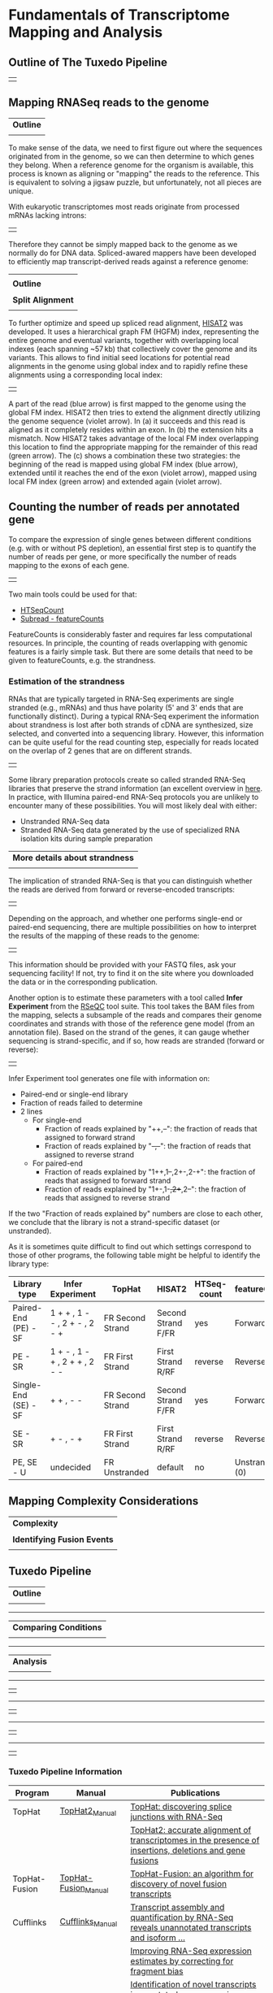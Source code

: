 # #+TITLE: Digital Biology -- BIOL647
#+AUTHOR: Rodolfo Aramayo
#+EMAIL: raramayo@tamu.edu
#+STARTUP: align
* *Fundamentals of Transcriptome Mapping and Analysis* 
** *Outline of The Tuxedo Pipeline*
   | [[./00Data/T15Data/RNASeqFig01.jpg]] |
** *Mapping RNASeq reads to the genome*
   | *Outline*                     |
   | [[./00Data/T15Data/mapping_outline.png]] |
   To make sense of the data, we need to first figure out where the
   sequences originated from in the genome, so we can then determine to
   which genes they belong. When a reference genome for the organism is
   available, this process is known as aligning or "mapping" the reads
   to the reference. This is equivalent to solving a jigsaw puzzle, but
   unfortunately, not all pieces are unique.
   
   With eukaryotic transcriptomes most reads originate from processed
   mRNAs lacking introns:
   | [[./00Data/T15Data/rna-seq-reads.png]] |
   
   Therefore they cannot be simply mapped back to the genome as we
   normally do for DNA data. Spliced-awared mappers have been developed
   to efficiently map transcript-derived reads against a reference
   genome:
   | [[./00Data/T15Data/splice_aware_alignment.png]] |
   | *Outline*                            |
   | [[./00Data/T15Data/RNASeqFig04.jpg]]            |
   | *Split Alignment*                    |
   | [[./00Data/T15Data/RNASeqFig05.jpg]]            |
   
   To further optimize and speed up spliced read alignment, [[https://www.nature.com/articles/s41587-019-0201-4][HISAT2]] was
   developed. It uses a hierarchical graph FM (HGFM) index,
   representing the entire genome and eventual variants, together with
   overlapping local indexes (each spanning ~57 kb) that collectively
   cover the genome and its variants. This allows to find initial seed
   locations for potential read alignments in the genome using global
   index and to rapidly refine these alignments using a corresponding
   local index:
   | [[./00Data/T15Data/hisat.png]] |
   A part of the read (blue arrow) is first mapped to the genome using
   the global FM index. HISAT2 then tries to extend the alignment
   directly utilizing the genome sequence (violet arrow). In (a) it
   succeeds and this read is aligned as it completely resides within
   an exon. In (b) the extension hits a mismatch. Now HISAT2 takes
   advantage of the local FM index overlapping this location to find
   the appropriate mapping for the remainder of this read (green
   arrow). The (c) shows a combination these two strategies: the
   beginning of the read is mapped using global FM index (blue arrow),
   extended until it reaches the end of the exon (violet arrow),
   mapped using local FM index (green arrow) and extended again
   (violet arrow).
** *Counting the number of reads per annotated gene*
To compare the expression of single genes between different conditions
(e.g. with or without PS depletion), an essential first step is to
quantify the number of reads per gene, or more specifically the number
of reads mapping to the exons of each gene.
| [[./00Data/T15Data/gene_counting.png]] |
# + How many reads are found for the different exons?
# + How many reads are found for the different genes?
Two main tools could be used for that:
+ [[https://htseq.readthedocs.io/en/release_0.9.1/count.html][HTSeqCount]]
+ [[http://subread.sourceforge.net/][Subread - featureCounts]]
FeatureCounts is considerably faster and requires far less
computational resources.  In principle, the counting of reads
overlapping with genomic features is a fairly simple task. But there
are some details that need to be given to featureCounts, e.g. the
strandness.
*** *Estimation of the strandness*
RNAs that are typically targeted in RNA-Seq experiments are single
stranded (e.g., mRNAs) and thus have polarity (5' and 3' ends that are
functionally distinct). During a typical RNA-Seq experiment the
information about strandness is lost after both strands of cDNA are
synthesized, size selected, and converted into a sequencing
library. However, this information can be quite useful for the read
counting step, especially for reads located on the overlap of 2 genes
that are on different strands.
| [[./00Data/T15Data/strandness_why.png]] |
Some library preparation protocols create so called stranded RNA-Seq
libraries that preserve the strand information (an excellent overview
in [[https://www.ncbi.nlm.nih.gov/pmc/articles/PMC3005310/][here]]. In practice, with Illumina paired-end RNA-Seq protocols you
are unlikely to encounter many of these possibilities. You will most
likely deal with either:
+ Unstranded RNA-Seq data
+ Stranded RNA-Seq data generated by the use of specialized RNA
  isolation kits during sample preparation
| *More details about strandness* |
| [[./00Data/T15Data/dna_rna.png]]           |
The implication of stranded RNA-Seq is that you can distinguish
whether the reads are derived from forward or reverse-encoded
transcripts:
| [[./00Data/T15Data/stranded_result.png]] |
Depending on the approach, and whether one performs single-end or
paired-end sequencing, there are multiple possibilities on how to
interpret the results of the mapping of these reads to the genome:
| [[./00Data/T15Data/rnaseq_library_type.png]] |
This information should be provided with your FASTQ files, ask your
sequencing facility! If not, try to find it on the site where you
downloaded the data or in the corresponding publication.

Another option is to estimate these parameters with a tool called
*Infer Experiment* from the [[https://www.ncbi.nlm.nih.gov/pubmed/22743226][RSeQC]] tool suite. This tool takes the BAM
files from the mapping, selects a subsample of the reads and compares
their genome coordinates and strands with those of the reference gene
model (from an annotation file). Based on the strand of the genes, it
can gauge whether sequencing is strand-specific, and if so, how reads
are stranded (forward or reverse):
| [[./00Data/T15Data/strandness_cases.png]] |
Infer Experiment tool generates one file with information on:
  + Paired-end or single-end library
  + Fraction of reads failed to determine
  + 2 lines
    + For single-end
      + Fraction of reads explained by "++,--": the fraction of reads that assigned to forward strand
      + Fraction of reads explained by "+-,-+": the fraction of reads that assigned to reverse strand
    + For paired-end
      + Fraction of reads explained by "1++,1--,2+-,2-+": the fraction of reads that assigned to forward strand
      + Fraction of reads explained by "1+-,1-+,2++,2--": the fraction of reads that assigned to reverse strand
If the two "Fraction of reads explained by" numbers are close to each
other, we conclude that the library is not a strand-specific dataset
(or unstranded).

As it is sometimes quite difficult to find out which settings
correspond to those of other programs, the following table might be
helpful to identify the library type:

|----------------------+-------------------------------+------------------+--------------------+-------------+----------------|
| Library type         | Infer Experiment              | TopHat           | HISAT2             | HTSeq-count | featureCounts  |
|----------------------+-------------------------------+------------------+--------------------+-------------+----------------|
| Paired-End (PE) - SF | 1 + + , 1 - - , 2 + - , 2 - + | FR Second Strand | Second Strand F/FR | yes         | Forward (1)    |
| PE - SR              | 1 + - , 1 - + , 2 + + , 2 - - | FR First Strand  | First Strand R/RF  | reverse     | Reverse (2)    |
| Single-End (SE) - SF | + + , - -                     | FR Second Strand | Second Strand F/FR | yes         | Forward (1)    |
| SE - SR              | + - , - +                     | FR First Strand  | First Strand R/RF  | reverse     | Reverse (2)    |
| PE, SE - U           | undecided                     | FR Unstranded    | default            | no          | Unstranded (0) |
|----------------------+-------------------------------+------------------+--------------------+-------------+----------------|

** *Mapping Complexity Considerations*
| *Complexity*                |
| [[./00Data/T15Data/RNASeqFig03.jpg]]   |
| *Identifying Fusion Events* |
| [[./00Data/T15Data/RNASeqFig06.jpg]]   |
** *Tuxedo Pipeline*
| *Outline*                 |
| [[./00Data/T15Data/RNASeqFig07.jpg]] |
------------
| *Comparing Conditions*    |
| [[./00Data/T15Data/RNASeqFig08.jpg]] |
------------
| *Analysis*                |
| [[./00Data/T15Data/RNASeqFig09.jpg]] |
------------
| [[./00Data/T15Data/RNASeqFig10.jpg]] |
------------
| [[./00Data/T15Data/RNASeqFig11.jpg]] |
------------
| [[./00Data/T15Data/RNASeqFig12.jpg]] |
------------
| [[./00Data/T15Data/RNASeqFig13.jpg]] |
*** *Tuxedo Pipeline Information*
|---------------+----------------------+---------------------------------------------------------------------------------------------------------|
| Program       | Manual               | Publications                                                                                            |
|---------------+----------------------+---------------------------------------------------------------------------------------------------------|
| TopHat        | [[http://ccb.jhu.edu/software/tophat/manual.shtml][TopHat2_Manual]]       | [[http://bioinformatics.oxfordjournals.org/content/25/9/1105.abstract][TopHat: discovering splice junctions with RNA-Seq]]                                                       |
|               |                      | [[http://genomebiology.com/2013/14/4/R36/abstract][TopHat2: accurate alignment of transcriptomes in the presence of insertions, deletions and gene fusions]] |
|---------------+----------------------+---------------------------------------------------------------------------------------------------------|
| TopHat-Fusion | [[http://ccb.jhu.edu/software/tophat/fusion_manual.html][TopHat-Fusion_Manual]] | [[http://genomebiology.com/2011/12/8/R72/abstract][TopHat-Fusion: an algorithm for discovery of novel fusion transcripts]]                                   |
|---------------+----------------------+---------------------------------------------------------------------------------------------------------|
| Cufflinks     | [[http://cole-trapnell-lab.github.io/cufflinks/manual/][Cufflinks_Manual]]     | [[http://www.nature.com/nbt/journal/v28/n5/full/nbt.1621.html][Transcript assembly and quantification by RNA-Seq reveals unannotated transcripts and isoform ...]]       |
|               |                      | [[http://genomebiology.com/2011/12/3/R22/abstract][Improving RNA-Seq expression estimates by correcting for fragment bias]]                                  |
|               |                      | [[http://bioinformatics.oxfordjournals.org/content/27/17/2325][Identification of novel transcripts in annotated genomes using RNA-Seq]]                                  |
|               |                      | [[http://www.nature.com/nbt/journal/v31/n1/full/nbt.2450.html][Differential analysis of gene regulation at transcript resolution with RNA-seq]]                          |
|---------------+----------------------+---------------------------------------------------------------------------------------------------------|
*** *Tuxedo Pipeline Tutorials*
|-------------------+-------------------------------------------------------------------------------------------------------|
| Journal           | Title                                                                                                 |
|-------------------+-------------------------------------------------------------------------------------------------------|
| Nature Protocols: | [[http://www.nature.com/nprot/journal/v7/n3/abs/nprot.2012.016.html][Differential gene and transcript expression analysis of RNA-seq experiments with TopHat and Cufflinks]] |
|-------------------+-------------------------------------------------------------------------------------------------------|
** *The New Pipelines*
*** *HISAT2, StringTie and Ballgown*
| *Overview*                |
| [[./00Data/T15Data/RNASeqFig14.jpg]] |
------------
| *Logic*                   |
| [[./00Data/T15Data/RNASeqFig15.jpg]] |
------------
| *Classes of Reads*        |
| [[./00Data/T15Data/RNASeqFig16.jpg]] |
------------
| *HISAT is Fast*           |
| [[./00Data/T15Data/RNASeqFig17.jpg]] |
*** *HISAT2, StringTie and Ballgown Information*
|--------------+------------------------------------------------------------------------------------------------|
| *PIPELINE:*  | *HISAT2, StringTie and Ballgown*                                                               |
|--------------+------------------------------------------------------------------------------------------------|
| *HISAT2:*    | [[https://ccb.jhu.edu/software/hisat2/manual.shtml][Manual]]                                                                                         |
|              | [[http://www.nature.com/nmeth/journal/v12/n4/full/nmeth.3317.html][HISAT: a fast spliced aligner with low memory requirements]]                                     |
|--------------+------------------------------------------------------------------------------------------------|
| *StringTie:* | [[http://ccb.jhu.edu/software/stringtie/index.shtml?t=manual][Manual]]                                                                                         |
|              | [[https://www.nature.com/articles/nbt.3122][StringTie enables improved reconstruction of a transcriptome from RNA-seq reads]]                |
|              | [[http://www.nature.com/nprot/journal/v11/n9/full/nprot.2016.095.html][Transcript-level expression analysis of RNA-seq experiments with HISAT, StringTie and Ballgown]] |
|--------------+------------------------------------------------------------------------------------------------|
| *Ballgown:*  | [[https://bioconductor.org/packages/release/bioc/manuals/ballgown/man/ballgown.pdf][Manual]]                                                                                         |
|              | [[https://github.com/alyssafrazee/ballgown][Documentation]]                                                                                  |
|              | [[https://www.nature.com/articles/nbt.3172][Ballgown bridges the gap between transcriptome assembly and expression analysis]]                |
|--------------+------------------------------------------------------------------------------------------------|
*** *STAR, StringTie and DESeq2 Information*
|--------------+------------------------------------------------------------------------------------------------|
| *PIPELINE:*  | *STAR, StringTie and DESeq2*                                                                   |
|--------------+------------------------------------------------------------------------------------------------|
| *STAR:*      | [[https://github.com/alexdobin/STAR/blob/master/doc/STARmanual.pdf][Manual]]                                                                                         |
|              | [[https://academic.oup.com/bioinformatics/article-lookup/doi/10.1093/bioinformatics/bts635][STAR: ultrafast universal RNA-seq aligner]]                                                      |
|--------------+------------------------------------------------------------------------------------------------|
| *StringTie:* | [[http://ccb.jhu.edu/software/stringtie/index.shtml?t=manual][Manual]]                                                                                         |
|              | [[https://www.nature.com/articles/nbt.3122][StringTie enables improved reconstruction of a transcriptome from RNA-seq reads]]                |
|              | [[http://www.nature.com/nprot/journal/v11/n9/full/nprot.2016.095.html][Transcript-level expression analysis of RNA-seq experiments with HISAT, StringTie and Ballgown]] |
|--------------+------------------------------------------------------------------------------------------------|
| *DESeq2:*    | [[http://bioconductor.org/packages/release/bioc/manuals/DESeq2/man/DESeq2.pdf][Manual]]                                                                                         |
|              | [[http://www.nature.com/nprot/journal/v8/n9/full/nprot.2013.099.html][Count-based differential expression analysis of RNA sequencing data using R and Bioconductor]]   |
|              | [[http://bioconductor.org/packages/devel/bioc/vignettes/DESeq2/inst/doc/DESeq2.html][Analyzing RNA-seq data with DESeq2]]                                                             |
|--------------+------------------------------------------------------------------------------------------------|
*** *Kallisto and Sleuth and Salmon Information*
|-------------+-----------------------------------------------------------------------------|
| *PIPELINE:* | *Kallisto and Sleuth and Salmon*                                            |
|-------------+-----------------------------------------------------------------------------|
| *Kallisto:* | [[https://pachterlab.github.io/kallisto/about][About]]                                                                       |
|             | [[https://www.nature.com/articles/nbt.3519][Near-optimal probabilistic RNA-seq quantification]]                           |
|-------------+-----------------------------------------------------------------------------|
| *Sleuth:*   | [[https://pachterlab.github.io/sleuth/about][About]]                                                                       |
|             | [[http://www.nature.com/nmeth/journal/v14/n7/full/nmeth.4324.html][Differential analysis of RNA-seq incorporating quantification uncertainty]]   |
|             | [[https://liorpachter.wordpress.com/2015/08/17/a-sleuth-for-rna-seq/][A sleuth for RNA-Seq]]                                                        |
|             | [[https://github.com/pachterlab/sleuth][GITHUB]]                                                                      |
|-------------+-----------------------------------------------------------------------------|
| *Salmon*    | [[https://combine-lab.github.io/salmon/][About]]                                                                       |
|             | [[http://salmon.readthedocs.io/en/latest/index.html][Manual]]                                                                      |
|             | [[https://github.com/COMBINE-lab/salmon][GITHUB]]                                                                      |
|             | [[https://www.nature.com/nmeth/journal/v14/n4/abs/nmeth.4197.html][Salmon provides fast and bias-aware quantification of transcript expression]] |
|-------------+-----------------------------------------------------------------------------|
*** *Blog Wars*
|-------------+-------------------------------------------------------------------------------------|
| *Blog_Wars* | [[https://liorpachter.wordpress.com/2017/08/02/how-not-to-perform-a-differential-expression-analysis-or-science/][How not to perform a differential expression analysis (or science)]]                  |
|             | [[https://github.com/salmonteam/SalmonBlogResponse/blob/master/SalmonBlogResponse.md][Response to the blog post about Salmon and kallisto]]                                 |
|             | [[http://robpatro.com/blog/?p=248][Not-quite alignments: Salmon, Kallisto and Efficient Quantification of RNA-Seq data]] |
|-------------+-------------------------------------------------------------------------------------|
*** *Other ALigners*
|-------------------+--------------------------------------------------------------------------|
| *OTHER Aligners:* |                                                                          |
|-------------------+--------------------------------------------------------------------------|
| *GMAP:*           | [[http://research-pub.gene.com/gmap/][Info]]                                                                     |
|                   | [[https://academic.oup.com/bioinformatics/article/21/9/1859/409207][GMAP: a genomic mapping and alignment program for mRNA and EST sequences]] |
|                   | [[https://github.com/PacificBiosciences/cDNA_primer/wiki/Aligner-tutorial:-GMAP,-STAR,-BLAT,-and-BLASR][Aligner tutorial: GMAP, STAR, BLAT, and BLASR]]                            |
|-------------------+--------------------------------------------------------------------------|
** *Evaluating Results:*
*** [[https://www.youtube.com/watch?v=TTUrtCY2k-w][RPKM, FPKM and TPM]]
** *Final Considerations*
| [[./00Data/T15Data/RNASeqFig19.jpg]]                                 |
| Make sure to tune your parameters...Not just use defaults |
* *References*
   + This lesson has been developed using materials from various
     sources, that include, but are not restricted to training
     tutorials developed by the [[https://github.com/galaxyproject/training-material][Galaxy Project]] team. These are open
     access materials distributed under the terms of the Creative
     Commons Attribution license (CC BY 4.0), which permits
     unrestricted use, distribution, and reproduction in any medium,
     provided the original author and source are credited.
   + Other Bibliographic References are:
     + [[./00Data/T15Data/RNA_Paper01.pdf][Comprehensive comparative analysis of strand-specific RNA sequencing methods]]
     + [[./00Data/T15Data/RNA_Paper02.pdf][Transcript assembly and quantification by RNA-seq..]]
     + [[./00Data/T15Data/RNA_Paper03.pdf][Identification of novel transcripts in annotated genomes using...]]
     + [[./00Data/T15Data/RNA_Paper04.pdf][Differential analysis of gene regulation at transcript...]]
     + [[./00Data/T15Data/RNA_Paper05_TopHat.pdf][TopHat: discovering splice junctions with RNA-Seq]]
     + [[./00Data/T15Data/RNA_Paper06_TopHatFusion.pdf][TopHat-Fusion: an algorithm for discovery...]]
     + [[./00Data/T15Data/RNA_Paper07_TopHatCufflinks.pdf][Differential gene and transcript expression analysis...]]
     + [[./00Data/T15Data/RNA_Paper08_TopHat2.pdf][TopHat2: accurate alignment of transcriptomes...]]
     + [[./00Data/T15Data/RNA_Paper09_HISAT.pdf][HISAT: a fast spliced aligner with low memory...]]
     + [[./00Data/T15Data/RNA_Paper10_Stringtie.pdf][Stringtie enables improved reconstruction...]]
     + [[./00Data/T15Data/RNA_Paper11_Ballgown.pdf][Count-based differential expression analysis of RNA...]]
     + [[./00Data/T15Data/RNA_Paper12_HISAT_Stringtie_Ballgown.pdf][Transcript-level expression analysis of RNA-seq...]]
     + [[./00Data/T15Data/RNA_Paper13_STAR.pdf][STAR: ultrafast universal RNA-seq aligner...]]
     + [[./00Data/T15Data/RNA_Paper14_Kallisto.pdf][Near-optimal probabilistic RNA-Seq quantification...]]
     + [[./00Data/T15Data/RNA_Paper15_Sleuth.pdf][Differential analysis of RNA-Seq...]]
     + [[./00Data/T15Data/RNA_Paper16_Salmon.pdf][Salmon provides fast...]]
     + [[./00Data/T15Data/RNA_Paper17_GMAP.pdf][GMAP: a genomic mapping and alignment...]]
     + [[./00Data/T15Data/RNA_Paper18.pdf][Spatially resolved transcriptomics...]]
     + [[./00Data/T15Data/RNA_Paper19.pdf][Simulation-Based omprehensive benchmarking...]]
     + [[./00Data/T15Data/RNA_Paper20.pdf][A survey of best practices for RNA-seq data Analysis]]
# ============
# * *Gene Set Enrichment*
# 1. Motivation
#    + Is expression of genes in a gene set associated with experimental condition?
#      + E.g., Are there unusually many up-regulated genes in the gene set?
# 2. Many methods, a recent review is [[http://journals.plos.org/ploscompbiol/article?id=10.1371/journal.pcbi.1002375][Kharti et al., 2012]]
#    + Over-representation analysis (ORA) – are differentially expressed (DE) genes in the set more common than expected?
#    + Functional class scoring (FCS) – summarize statistic of DE of genes in a set, and compare to null
#    + Pathway topology (PT) – include pathway knowledge in assessing DE of genes in a set
# 3. What is a gene set?
#    + Any /a priori/ classification of `genes’ into biologically relevant groups
#      + Members of same [[http://biochemical-pathways.com/#/map/1][biochemical pathway]] (e.g., Steroid Metabolism - Cholesterol Synthesis)
#      + Proteins expressed in identical cellular compartments (e.g., Mitochondria)
#      + Co-expressed under certain conditions (e.g., starvation)
#      + Targets of the same regulatory elements
#      + On the same cytogenic band
#    + Sets do not need to be
#      + Exhaustive
#      + Disjoint
# 4. Collections of gene sets
#    + [[http://geneontology.org/][Gene Ontology (GO) Annotation (GOA)]]
#      + CC Cellular Components
#      + BP Biological Processes
#      + MF Molecular Function
#    + [[http://software.broadinstitute.org/gsea/msigdb/index.jsp][Molecular Signatures Database -- MSigDB]]
#      + The Molecular Signature Database ispart of a larger project: [[http://software.broadinstitute.org/gsea/index.jsp][Gene Set Enrichment Analysis Project]]
#      + E.g., MSigDb
#        + c1 Positional gene sets – chromosome & cytogenic band
#        + c2 Curated Gene Sets from online pathway databases, publications in PubMed, and knowledge of domain experts
#        + c3 motif gene sets based on conserved cis-regulatory motifs from a comparative analysis of the human, mouse, rat, and dog genomes
#        + c4 computational gene sets defined by mining large collections of cancer-oriented microarray data
#        + c5 GO gene sets consist of genes annotated by the same GO terms
#        + c6 oncogenic signatures defined directly from microarray gene expression data from cancer gene perturbations
#        + c7 immunologic signatures defined directly from microarray gene expression data from immunologic studies
# 5. Pathways
#    + [[http://www.broadinstitute.org/gsea/msigdb/index.jsp][MSigDb]]
#    + [[http://www.genome.jp/kegg/pathway.html][KEGG]]
#    + [[http://www.reactome.org/][Reactome]]
#    + [[http://pantherdb.org/][PantherDB]]
# 6. Statistical approaches ([[http://marray.economia.unimi.it/2009/material/lectures/L8_Gene_Set_Testing.pdf][Based on a presentation by Simon Anders, CSAMA 2010]])
#    + Approach 1: [[http://bioconductor.org/packages/release/bioc/html/GOstats.html][hypergeometric tests]]
#      + Steps
#        + Classify each gene as ‘differentially expressed’ DE or not, e.g., based on P < 0.05
#        + Are DE genes in the set more common than DE genes not in the set?
#    + Approach 2: [[http://www.pnas.org/content/102/43/15545.long][enrichment score]]
#      + Steps
#        + Sort genes by log fold change
#        + Calculate running sum: incremented when gene in set, decremented when not
#        + Maximum of the running sum is enrichment score ES; large ES means that genes in set are toward top of list
#        + Permuting subject labels for signficance
#    + Approach 3: [[http://bioinformatics.oxfordjournals.org/content/23/3/306.long][category t-test]]
#      + Steps
#        + Summarize t (or other) statistic in each set
#        + Test for significance by permuting the subject labels
#        + Much more straight-forward to implement
#    + Approach 4: [[http://bioinformatics.oxfordjournals.org/content/23/8/980.long][Competitive versus self-contained null hypothesis]]
#      + Notes
#        + Competitive null: The genes in the gene set do not have stronger association with the subject condition than other genes. (Approach 1, 2)
#        + Self-contained null: The genes in the gene set do not have any association with the subject condition. (Approach 3)
#        + Probably, self-contained null is closer to actual question of interest
#        + Permuting subjects (rather than genes) is appropriate
#    + Approach 4: [[http://bioinformatics.oxfordjournals.org/content/24/1/78.full.pdf][linear models]]
#      + Notes
#        + Colorectal tumors have good (‘stage II’) or bad (‘stage III’) prognosis
#        + Do genes in the p53 pathway (just one gene set!) show different activity at the two stages?
#        + Linear model incorporates covariates – sex of patient, location of tumor
#    + Approach 5: [[http://bioinformatics.oxfordjournals.org/content/25/1/75.long][pathway topology]]
#      + Notes
#        + Incorporate pathway topology (e.g., interactions between gene products) into signficance testing
#        + Signaling Pathway Impact Analysis
#        + Combined evidence: pathway over-representation PNDE; unusual signaling PPERT (equation 1 of [[http://bioinformatics.oxfordjournals.org/content/25/1/75.long][Tarca et al]])
#    + Approach 6: [[http://www.biomedcentral.com/1471-2105/9/559][de novo discovery]]
#      + Notes
#        + So far: analogous to supervised machine learning, where pathways are known in advance
#        + What about unsupervised discovery?
#        + Weighted correlation network analysis
# 7. Issues with sequence data?
#    + Importantly, all else being equal, long genes receive more reads than short genes
#    + Per-gene P values proportional to gene size
#    + E.g., Young et al., 2010, [[http://bioconductor.org/packages/release/bioc/html/goseq.html][goseq]]
#      + Hypergeometric, weighted by gene size
#      + Substantial differences
#      + Better: read depth??
# 8. Tools For Analysis
#    + [[http://geneontology.org/][GO]]
#    + [[http://proto.informatics.jax.org/prototypes/vlad-1.0.3/][VLAD]]
#    + [[http://pantherdb.org/][Panther]]
#    + [[http://biit.cs.ut.ee/gprofiler/][gProfiler]]
# 9. References
#    + [[https://www.bioconductor.org/help/course-materials/2015/SeattleApr2015/E_GeneSetEnrichment.html][Text Adopted and Adapted from "Gene Set Enrichiment" By Martin Morgan (mtmorgan@fredhutch.org)]]
* 
| *Navigation:*             | *[[https://github.tamu.edu/DigitalBiology/BIOL647_Digital_Biology_2021/wiki][Home]]*                                                                       |
| *Author: [[raramayo@tamu.edu][Rodolfo Aramayo]]* | *License: [[http://creativecommons.org/licenses/by-nc-sa/4.0/][All content produced in this site is licensed by: CC BY-NC-SA 4.0]]* |
